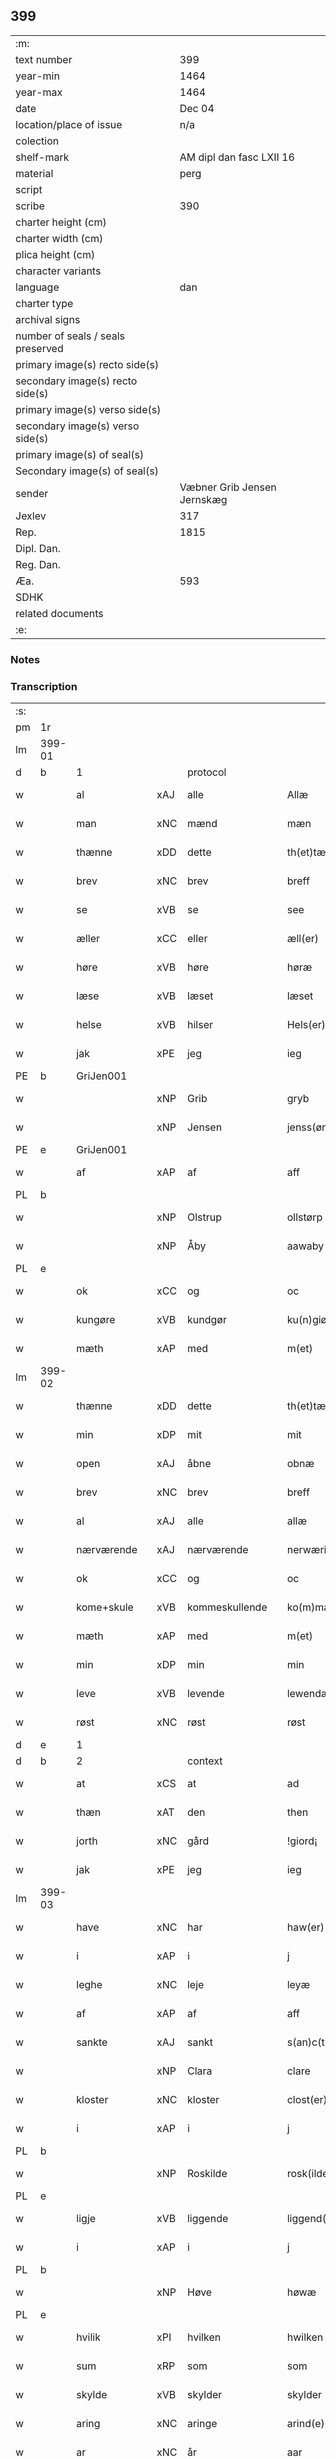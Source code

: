 ** 399

| :m:                               |                             |
| text number                       |                         399 |
| year-min                          |                        1464 |
| year-max                          |                        1464 |
| date                              |                      Dec 04 |
| location/place of issue           |                         n/a |
| colection                         |                             |
| shelf-mark                        |    AM dipl dan fasc LXII 16 |
| material                          |                        perg |
| script                            |                             |
| scribe                            |                         390 |
| charter height (cm)               |                             |
| charter width (cm)                |                             |
| plica height (cm)                 |                             |
| character variants                |                             |
| language                          |                         dan |
| charter type                      |                             |
| archival signs                    |                             |
| number of seals / seals preserved |                             |
| primary image(s) recto side(s)    |                             |
| secondary image(s) recto side(s)  |                             |
| primary image(s) verso side(s)    |                             |
| secondary image(s) verso side(s)  |                             |
| primary image(s) of seal(s)       |                             |
| Secondary image(s) of seal(s)     |                             |
| sender                            | Væbner Grib Jensen Jernskæg |
| Jexlev                            |                         317 |
| Rep.                              |                        1815 |
| Dipl. Dan.                        |                             |
| Reg. Dan.                         |                             |
| Æa.                               |                         593 |
| SDHK                              |                             |
| related documents                 |                             |
| :e:                               |                             |

*** Notes


*** Transcription
| :s: |        |                 |     |                |   |                  |              |   |   |   |   |         |   |   |    |        |          |          |  |    |    |    |    |
| pm  |     1r |                 |     |                |   |                  |              |   |   |   |   |         |   |   |    |        |          |          |  |    |    |    |    |
| lm  | 399-01 |                 |     |                |   |                  |              |   |   |   |   |         |   |   |    |        |          |          |  |    |    |    |    |
| d   | b      | 1               |     | protocol       |   |                  |              |   |   |   |   |         |   |   |    |        |          |          |  |    |    |    |    |
| w   |        | al              | xAJ | alle           |   | Allæ             | Allæ         |   |   |   |   | dan     |   |   |    | 399-01 | 1:protocol |          |  |    |    |    |    |
| w   |        | man             | xNC | mænd           |   | mæn              | mæ          |   |   |   |   | dan     |   |   |    | 399-01 | 1:protocol |          |  |    |    |    |    |
| w   |        | thænne          | xDD | dette          |   | th(et)tæ         | thꝫtæ        |   |   |   |   | dan     |   |   |    | 399-01 | 1:protocol |          |  |    |    |    |    |
| w   |        | brev            | xNC | brev           |   | breff            | bꝛeff        |   |   |   |   | dan     |   |   |    | 399-01 | 1:protocol |          |  |    |    |    |    |
| w   |        | se              | xVB | se             |   | see              | ſee          |   |   |   |   | dan     |   |   |    | 399-01 | 1:protocol |          |  |    |    |    |    |
| w   |        | æller           | xCC | eller          |   | æll(er)          | æl̅l          |   |   |   |   | dan     |   |   |    | 399-01 | 1:protocol |          |  |    |    |    |    |
| w   |        | høre            | xVB | høre           |   | høræ             | høꝛæ         |   |   |   |   | dan     |   |   |    | 399-01 | 1:protocol |          |  |    |    |    |    |
| w   |        | læse            | xVB | læset          |   | læset            | læſet        |   |   |   |   | dan     |   |   |    | 399-01 | 1:protocol |          |  |    |    |    |    |
| w   |        | helse           | xVB | hilser         |   | Hels(er)         | Hel         |   |   |   |   | dan     |   |   |    | 399-01 | 1:protocol |          |  |    |    |    |    |
| w   |        | jak             | xPE | jeg            |   | ieg              | ıeg          |   |   |   |   | dan     |   |   |    | 399-01 | 1:protocol |          |  |    |    |    |    |
| PE  |      b | GriJen001       |     |                |   |                  |              |   |   |   |   |         |   |   |    |        |          |          |  |    |    |    |    |
| w   |        |                 | xNP | Grib           |   | gryb             | grẏb         |   |   |   |   | dan     |   |   |    | 399-01 | 1:protocol |          |  |1737|    |    |    |
| w   |        |                 | xNP | Jensen         |   | jenss(øn)        | jen        |   |   |   |   | dan     |   |   |    | 399-01 | 1:protocol |          |  |1737|    |    |    |
| PE  |      e | GriJen001       |     |                |   |                  |              |   |   |   |   |         |   |   |    |        |          |          |  |    |    |    |    |
| w   |        | af              | xAP | af             |   | aff              | aff          |   |   |   |   | dan     |   |   |    | 399-01 | 1:protocol |          |  |    |    |    |    |
| PL | b |    |   |   |   |                     |                  |   |   |   |                                 |     |   |   |   |               |          |          |  |    |    |    |    |
| w   |        |                 | xNP | Olstrup        |   | ollstørp         | ollſtøꝛp     |   |   |   |   | dan     |   |   |    | 399-01 | 1:protocol |          |  |    |    |    |    |
| w   |        |                 | xNP | Åby            |   | aawaby           | aawaby       |   |   |   |   | dan     |   |   |    | 399-01 | 1:protocol |          |  |    |    |    |    |
| PL | e |    |   |   |   |                     |                  |   |   |   |                                 |     |   |   |   |               |          |          |  |    |    |    |    |
| w   |        | ok              | xCC | og             |   | oc               | oc           |   |   |   |   | dan     |   |   |    | 399-01 | 1:protocol |          |  |    |    |    |    |
| w   |        | kungøre         | xVB | kundgør        |   | ku(n)giør        | ku̅gíøꝛ       |   |   |   |   | dan     |   |   |    | 399-01 | 1:protocol |          |  |    |    |    |    |
| w   |        | mæth            | xAP | med            |   | m(et)            | mꝫ           |   |   |   |   | dan     |   |   |    | 399-01 | 1:protocol |          |  |    |    |    |    |
| lm  | 399-02 |                 |     |                |   |                  |              |   |   |   |   |         |   |   |    |        |          |          |  |    |    |    |    |
| w   |        | thænne          | xDD | dette          |   | th(et)tæ         | thꝫtæ        |   |   |   |   | dan     |   |   |    | 399-02 | 1:protocol |          |  |    |    |    |    |
| w   |        | min             | xDP | mit            |   | mit              | mit          |   |   |   |   | dan     |   |   |    | 399-02 | 1:protocol |          |  |    |    |    |    |
| w   |        | open            | xAJ | åbne           |   | obnæ             | obnæ         |   |   |   |   | dan     |   |   |    | 399-02 | 1:protocol |          |  |    |    |    |    |
| w   |        | brev            | xNC | brev           |   | breff            | bꝛeff        |   |   |   |   | dan     |   |   |    | 399-02 | 1:protocol |          |  |    |    |    |    |
| w   |        | al              | xAJ | alle           |   | allæ             | allæ         |   |   |   |   | dan     |   |   |    | 399-02 | 1:protocol |          |  |    |    |    |    |
| w   |        | nærværende      | xAJ | nærværende     |   | nerwærindæ       | neꝛwæꝛindæ   |   |   |   |   | dan     |   |   |    | 399-02 | 1:protocol |          |  |    |    |    |    |
| w   |        | ok              | xCC | og             |   | oc               | oc           |   |   |   |   | dan     |   |   |    | 399-02 | 1:protocol |          |  |    |    |    |    |
| w   |        | kome+skule      | xVB | kommeskullende |   | ko(m)mæskulendæ  | ko̅mæſkuledæ |   |   |   |   | dan     |   |   |    | 399-02 | 1:protocol |          |  |    |    |    |    |
| w   |        | mæth            | xAP | med            |   | m(et)            | mꝫ           |   |   |   |   | dan     |   |   |    | 399-02 | 1:protocol |          |  |    |    |    |    |
| w   |        | min             | xDP | min            |   | min              | mı          |   |   |   |   | dan     |   |   |    | 399-02 | 1:protocol |          |  |    |    |    |    |
| w   |        | leve            | xVB | levende        |   | lewendæ          | lewendæ      |   |   |   |   | dan     |   |   |    | 399-02 | 1:protocol |          |  |    |    |    |    |
| w   |        | røst            | xNC | røst           |   | røst             | røſt         |   |   |   |   | dan     |   |   |    | 399-02 | 1:protocol |          |  |    |    |    |    |
| d   | e      | 1               |     |                |   |                  |              |   |   |   |   |         |   |   |    |        |          |          |  |    |    |    |    |
| d   | b      | 2               |     | context        |   |                  |              |   |   |   |   |         |   |   |    |        |          |          |  |    |    |    |    |
| w   |        | at              | xCS | at             |   | ad               | ad           |   |   |   |   | dan     |   |   |    | 399-02 | 2:context |          |  |    |    |    |    |
| w   |        | thæn            | xAT | den            |   | then             | the         |   |   |   |   | dan     |   |   |    | 399-02 | 2:context |          |  |    |    |    |    |
| w   |        | jorth           | xNC | gård           |   | !giord¡          | !gioꝛd¡      |   |   |   |   | dan     |   |   |    | 399-02 | 2:context |          |  |    |    |    |    |
| w   |        | jak             | xPE | jeg            |   | ieg              | ıeg          |   |   |   |   | dan     |   |   |    | 399-02 | 2:context |          |  |    |    |    |    |
| lm  | 399-03 |                 |     |                |   |                  |              |   |   |   |   |         |   |   |    |        |          |          |  |    |    |    |    |
| w   |        | have            | xNC | har            |   | haw(er)          | haw         |   |   |   |   | dan     |   |   |    | 399-03 | 2:context |          |  |    |    |    |    |
| w   |        | i               | xAP | i              |   | j                | ȷ            |   |   |   |   | dan     |   |   |    | 399-03 | 2:context |          |  |    |    |    |    |
| w   |        | leghe           | xNC | leje           |   | leyæ             | leẏæ         |   |   |   |   | dan     |   |   |    | 399-03 | 2:context |          |  |    |    |    |    |
| w   |        | af              | xAP | af             |   | aff              | aff          |   |   |   |   | dan     |   |   |    | 399-03 | 2:context |          |  |    |    |    |    |
| w   |        | sankte          | xAJ | sankt          |   | s(an)c(t)e       | ſc̅e          |   |   |   |   | lat     |   |   |    | 399-03 | 2:context |          |  |    |    |    |    |
| w   |        |                 | xNP | Clara          |   | clare            | clare        |   |   |   |   | lat     |   |   |    | 399-03 | 2:context |          |  |    |    |    |    |
| w   |        | kloster         | xNC | kloster        |   | clost(er)        | cloſt       |   |   |   |   | dan     |   |   |    | 399-03 | 2:context |          |  |    |    |    |    |
| w   |        | i               | xAP | i              |   | j                | ȷ            |   |   |   |   | dan     |   |   |    | 399-03 | 2:context |          |  |    |    |    |    |
| PL | b |    |   |   |   |                     |                  |   |   |   |                                 |     |   |   |   |               |          |          |  |    |    |    |    |
| w   |        |                 | xNP | Roskilde       |   | rosk(ilde)       | roſkꝭ        |   |   |   |   | dan     |   |   |    | 399-03 | 2:context |          |  |    |    |    |    |
| PL | e |    |   |   |   |                     |                  |   |   |   |                                 |     |   |   |   |               |          |          |  |    |    |    |    |
| w   |        | ligje           | xVB | liggende       |   | liggend(e)       | líggen      |   |   |   |   | dan     |   |   |    | 399-03 | 2:context |          |  |    |    |    |    |
| w   |        | i               | xAP | i              |   | j                | ȷ            |   |   |   |   | dan     |   |   |    | 399-03 | 2:context |          |  |    |    |    |    |
| PL | b |    |   |   |   |                     |                  |   |   |   |                                 |     |   |   |   |               |          |          |  |    |    |    |    |
| w   |        |                 | xNP | Høve           |   | høwæ             | høwæ         |   |   |   |   | dan     |   |   |    | 399-03 | 2:context |          |  |    |    |    |    |
| PL | e |    |   |   |   |                     |                  |   |   |   |                                 |     |   |   |   |               |          |          |  |    |    |    |    |
| w   |        | hvilik          | xPI | hvilken        |   | hwilken          | hwilke      |   |   |   |   | dan     |   |   |    | 399-03 | 2:context |          |  |    |    |    |    |
| w   |        | sum             | xRP | som            |   | som              | ſo          |   |   |   |   | dan     |   |   |    | 399-03 | 2:context |          |  |    |    |    |    |
| w   |        | skylde          | xVB | skylder        |   | skylder          | ſkẏldeꝛ      |   |   |   |   | dan     |   |   |    | 399-03 | 2:context |          |  |    |    |    |    |
| w   |        | aring           | xNC | aringe         |   | arind(e)         | aꝛin        |   |   |   |   | dan     |   |   |    | 399-03 | 2:context |          |  |    |    |    |    |
| w   |        | ar              | xNC | år             |   | aar              | aaꝛ          |   |   |   |   | dan     |   |   |    | 399-03 | 2:context |          |  |    |    |    |    |
| n   |        | 1               |     | 1              |   | j                | ȷ            |   |   |   |   | dan     |   |   |    | 399-03 | 2:context |          |  |    |    |    |    |
| w   |        | pund            | xNC | pund           |   | pwnd             | pwnd         |   |   |   |   | dan     |   |   |    | 399-03 | 2:context |          |  |    |    |    |    |
| w   |        | rugh            | xNC | rug            |   | rwgh             | rwgh         |   |   |   |   | dan     |   |   |    | 399-03 | 2:context |          |  |    |    |    |    |
| lm  | 399-04 |                 |     |                |   |                  |              |   |   |   |   |         |   |   |    |        |          |          |  |    |    |    |    |
| w   |        | ok              | xCC | og             |   | oc               | oc           |   |   |   |   | dan     |   |   |    | 399-04 | 2:context |          |  |    |    |    |    |
| n   |        | 1               |     | 1              |   | j                | ȷ            |   |   |   |   | dan     |   |   |    | 399-04 | 2:context |          |  |    |    |    |    |
| w   |        | pund            | xNC | pund           |   | pwnd             | pwnd         |   |   |   |   | dan     |   |   |    | 399-04 | 2:context |          |  |    |    |    |    |
| w   |        | bjug            | xNC | byg            |   | bywg             | bẏwg         |   |   |   |   | dan     |   |   |    | 399-04 | 2:context |          |  |    |    |    |    |
| w   |        | ok              | xCC | og             |   | oc               | oc           |   |   |   |   | dan     |   |   |    | 399-04 | 2:context |          |  |    |    |    |    |
| n   |        | 2               |     | 2              |   | ij               | ij           |   |   |   |   | dan     |   |   |    | 399-04 | 2:context |          |  |    |    |    |    |
| w   |        | skilling        | xNC | skilling       |   | skiling          | ſkıling      |   |   |   |   | dan     |   |   | =  | 399-04 | 2:context |          |  |    |    |    |    |
| w   |        | grot            | xNC | grot           |   | g(rot)           | gꝭ           |   |   |   |   | dan     |   |   | == | 399-04 | 2:context |          |  |    |    |    |    |
| w   |        | at              | xCS | at             |   | ad               | ad           |   |   |   |   | dan     |   |   |    | 399-04 | 2:context |          |  |    |    |    |    |
| w   |        | thæt            | xPE | det            |   | th(et)           | thꝫ          |   |   |   |   | dan     |   |   |    | 399-04 | 2:context |          |  |    |    |    |    |
| w   |        | være            | xVB | var            |   | war              | waꝛ          |   |   |   |   | dan     |   |   |    | 399-04 | 2:context |          |  |    |    |    |    |
| w   |        | min             | xDP | min            |   | min              | mi          |   |   |   |   | dan     |   |   |    | 399-04 | 2:context |          |  |    |    |    |    |
| w   |        | mothersyster    | xNC | modersøster    |   | modh(e)rsyst(er) | modhꝛ̅ſẏſt   |   |   |   |   | dan     |   |   |    | 399-04 | 2:context |          |  |    |    |    |    |
| w   |        | dotter          | xNC | datter         |   | dott(er)         | dott        |   |   |   |   | dan     |   |   |    | 399-04 | 2:context |          |  |    |    |    |    |
| w   |        | syster          | xNC | søster         |   | syst(er)         | ſyſt        |   |   |   |   | dan     |   |   |    | 399-04 | 2:context |          |  |    |    |    |    |
| PE  |      b | EliNie003       |     |                |   |                  |              |   |   |   |   |         |   |   |    |        |          |          |  |    |    |    |    |
| w   |        |                 | xNP | Eline          |   | elnæ             | elnæ         |   |   |   |   | dan     |   |   |    | 399-04 | 2:context |          |  |1738|    |    |    |
| w   |        |                 | xNP | Niels          |   | nielsæ           | nielſæ       |   |   |   |   | dan     |   |   | =  | 399-04 | 2:context |          |  |1738|    |    |    |
| w   |        | dotter          | xNC | datter         |   | dott(er)         | dott        |   |   |   |   | dan     |   |   | == | 399-04 | 2:context |          |  |1738|    |    |    |
| PE  |      e | EliNie003       |     |                |   |                  |              |   |   |   |   |         |   |   |    |        |          |          |  |    |    |    |    |
| w   |        | hun             | xPE | hendes         |   | hennes           | henne       |   |   |   |   | dan     |   |   |    | 399-04 | 2:context |          |  |    |    |    |    |
| w   |        | ræt             | xAJ | rette          |   | rættæ            | rættæ        |   |   |   |   | dan     |   |   |    | 399-04 | 2:context |          |  |    |    |    |    |
| lm  | 399-05 |                 |     |                |   |                  |              |   |   |   |   |         |   |   |    |        |          |          |  |    |    |    |    |
| w   |        | møthrene        | xNC | mødrene        |   | mødh(e)rnæ       | mødhꝛ̅næ      |   |   |   |   | dan     |   |   |    | 399-05 | 2:context |          |  |    |    |    |    |
| w   |        | ok              | xCC | og             |   | oc               | oc           |   |   |   |   | dan     |   |   |    | 399-05 | 2:context |          |  |    |    |    |    |
| w   |        | være            | xVB | var            |   | wor              | woꝛ          |   |   |   |   | dan     |   |   |    | 399-05 | 2:context |          |  |    |    |    |    |
| w   |        | ingive          | xNC | indgivet       |   | ingiw(et)        | ingiwꝫ       |   |   |   |   | dan     |   |   |    | 399-05 | 2:context |          |  |    |    |    |    |
| w   |        | mæth            | xAP | med            |   | m(et)            | mꝫ           |   |   |   |   | dan     |   |   |    | 399-05 | 2:context |          |  |    |    |    |    |
| w   |        | hun             | xPE | hende          |   | hennæ            | hennæ        |   |   |   |   | dan     |   |   |    | 399-05 | 2:context |          |  |    |    |    |    |
| w   |        | mæth            | xAP | med            |   | m(et)            | mꝫ           |   |   |   |   | dan     |   |   |    | 399-05 | 2:context |          |  |    |    |    |    |
| w   |        | svadan          | xAJ | sadant         |   | soo dant         | ſoo dant     |   |   |   |   | dan     |   |   |    | 399-05 | 2:context |          |  |    |    |    |    |
| w   |        | skjal           | xNC | skel           |   | skeel            | ſkeel        |   |   |   |   | dan     |   |   |    | 399-05 | 2:context |          |  |    |    |    |    |
| w   |        | at              | xCS | at             |   | ad               | ad           |   |   |   |   | dan     |   |   |    | 399-05 | 2:context |          |  |    |    |    |    |
| w   |        | hun             | xPE | hun            |   | hu(n)            | hu̅           |   |   |   |   | dan     |   |   |    | 399-05 | 2:context |          |  |    |    |    |    |
| w   |        | skule           | xVB | skulle         |   | skuldæ           | ſkuldæ       |   |   |   |   | dan     |   |   |    | 399-05 | 2:context |          |  |    |    |    |    |
| w   |        | have            | xVB | have           |   | haw(et)          | hawꝫ         |   |   |   |   | dan     |   |   |    | 399-05 | 2:context |          |  |    |    |    |    |
| w   |        | i               | xAP | i              |   | j                | ȷ            |   |   |   |   | dan     |   |   |    | 399-05 | 2:context |          |  |    |    |    |    |
| w   |        | sin             | xDP | sine           |   | sinæ             | ſínæ         |   |   |   |   | dan     |   |   |    | 399-05 | 2:context |          |  |    |    |    |    |
| w   |        | dagh            | xNC | dage           |   | dawæ             | dawæ         |   |   |   |   | dan     |   |   |    | 399-05 | 2:context |          |  |    |    |    |    |
| w   |        | ok              | xCC | og             |   | oc               | oc           |   |   |   |   | dan     |   |   |    | 399-05 | 2:context |          |  |    |    |    |    |
| w   |        | æfter           | xAV | efter          |   | æft(er)          | æft         |   |   |   |   | dan     |   |   |    | 399-05 | 2:context |          |  |    |    |    |    |
| w   |        | hun             | xPE | hendes         |   | he(n)nes         | he̅ne        |   |   |   |   | dan     |   |   |    | 399-05 | 2:context |          |  |    |    |    |    |
| lm  | 399-06 |                 |     |                |   |                  |              |   |   |   |   |         |   |   |    |        |          |          |  |    |    |    |    |
| w   |        | dø              | xVB | død            |   | døth             | døth         |   |   |   |   | dan     |   |   |    | 399-06 | 2:context |          |  |    |    |    |    |
| w   |        | skule           | xVB | skulle         |   | skuldæ           | ſkuldæ       |   |   |   |   | dan     |   |   |    | 399-06 | 2:context |          |  |    |    |    |    |
| w   |        | thæt            | xPE | det            |   | th(et)           | thꝫ          |   |   |   |   | dan     |   |   |    | 399-06 | 2:context |          |  |    |    |    |    |
| w   |        | kome            | xVB | komme          |   | ko(m)mæ          | ko̅mæ         |   |   |   |   | dan     |   |   |    | 399-06 | 2:context |          |  |    |    |    |    |
| w   |        | til             | xAP | til            |   | til              | til          |   |   |   |   | dan     |   |   |    | 399-06 | 2:context |          |  |    |    |    |    |
| w   |        | kloster         | xNC | kloster        |   | clost(er)        | cloſt       |   |   |   |   | dan     |   |   |    | 399-06 | 2:context |          |  |    |    |    |    |
| w   |        | uhindreth       | xAJ | uhindret       |   | uhindret         | uhindꝛet     |   |   |   |   | dan     |   |   |    | 399-06 | 2:context |          |  |    |    |    |    |
| w   |        | af              | xAP | af             |   | af               | af           |   |   |   |   | dan     |   |   |    | 399-06 | 2:context |          |  |    |    |    |    |
| w   |        | al              | xAJ | alle           |   | allæ             | allæ         |   |   |   |   | dan     |   |   |    | 399-06 | 2:context |          |  |    |    |    |    |
| w   |        | hun             | xPE | hende          |   | hennæ            | hennæ        |   |   |   |   | dan     |   |   |    | 399-06 | 2:context |          |  |    |    |    |    |
| w   |        | arving          | xNC | arvinge        |   | arwingæ          | aꝛwíngæ      |   |   |   |   | dan     |   |   |    | 399-06 | 2:context |          |  |    |    |    |    |
| w   |        | ok              | xCC | og             |   | oc               | oc           |   |   |   |   | dan     |   |   |    | 399-06 | 2:context |          |  |    |    |    |    |
| w   |        | at              | xCS | at             |   | ad               | ad           |   |   |   |   | dan     |   |   |    | 399-06 | 2:context |          |  |    |    |    |    |
| w   |        | thæt            | xPE | det            |   | th(et)           | thꝫ          |   |   |   |   | dan     |   |   |    | 399-06 | 2:context |          |  |    |    |    |    |
| w   |        | skule           | xVB | skulle         |   | skuldæ           | ſkuldæ       |   |   |   |   | dan     |   |   |    | 399-06 | 2:context |          |  |    |    |    |    |
| w   |        | skifte          | xVB | skiftes        |   | skiftes          | ſkífte      |   |   |   |   | dan     |   |   |    | 399-06 | 2:context |          |  |    |    |    |    |
| w   |        | i               | xAV | i              |   | j                | ȷ            |   |   |   |   | dan     |   |   |    | 399-06 | 2:context |          |  |    |    |    |    |
| w   |        | bland           | xAP | blandt         |   | bland            | bland        |   |   |   |   | dan     |   |   |    | 399-06 | 2:context |          |  |    |    |    |    |
| lm  | 399-07 |                 |     |                |   |                  |              |   |   |   |   |         |   |   |    |        |          |          |  |    |    |    |    |
| w   |        | thæn            | xAT | de             |   | the              | the          |   |   |   |   | dan     |   |   |    | 399-07 | 2:context |          |  |    |    |    |    |
| w   |        | hetherlik       | xAJ | hæderlige      |   | hedh(e)rleghæ    | hedhꝛ̅leghæ   |   |   |   |   | dan     |   |   |    | 399-07 | 2:context |          |  |    |    |    |    |
| w   |        | jungfrue        | xNC | jomfruer       |   | jo(m)f(rv)er     | ȷo̅feͮꝛ        |   |   |   |   | dan     |   |   |    | 399-07 | 2:context |          |  |    |    |    |    |
| w   |        | at              | xCS | at             |   | ad               | ad           |   |   |   |   | dan     |   |   |    | 399-07 | 2:context |          |  |    |    |    |    |
| w   |        | skule           | xVB | skulle         |   | skulæ            | ſkulæ        |   |   |   |   | dan     |   |   |    | 399-07 | 2:context |          |  |    |    |    |    |
| w   |        | hvær            | xDD | hvert          |   | hwert            | hweꝛt        |   |   |   |   | dan     |   |   |    | 399-07 | 2:context |          |  |    |    |    |    |
| w   |        | ar              | xNC | år             |   | aar              | aaꝛ          |   |   |   |   | dan     |   |   |    | 399-07 | 2:context |          |  |    |    |    |    |
| w   |        | begange         | xVB | begange        |   | begongæ          | begongæ      |   |   |   |   | dan     |   |   |    | 399-07 | 2:context |          |  |    |    |    |    |
| w   |        | bathe           | xDD | begges         |   | begg(is)         | beggꝭ        |   |   |   |   | dan     |   |   |    | 399-07 | 2:context |          |  |    |    |    |    |
| w   |        | var             | xDP | vore           |   | woræ             | woꝛæ         |   |   |   |   | dan     |   |   |    | 399-07 | 2:context |          |  |    |    |    |    |
| w   |        | kær             | xAJ | kære           |   | kær(e)           | kær         |   |   |   |   | dan     |   |   |    | 399-07 | 2:context |          |  |    |    |    |    |
| w   |        | forældre        | xNC | forældres      |   | forældres        | foꝛældꝛe    |   |   |   |   | dan     |   |   |    | 399-07 | 2:context |          |  |    |    |    |    |
| w   |        | sjal            | xNC | sjæle          |   | sielæ            | ſíelæ        |   |   |   |   | dan     |   |   |    | 399-07 | 2:context |          |  |    |    |    |    |
| w   |        | ut              | xAV | ud             |   | vd               | vd           |   |   |   |   | dan     |   |   |    | 399-07 | 2:context |          |  |    |    |    |    |
| w   |        | til             | xAP | til            |   | til              | tıl          |   |   |   |   | dan     |   |   |    | 399-07 | 2:context |          |  |    |    |    |    |
| w   |        | dom             | xNC | dommen         |   | dommen           | domme       |   |   |   |   | dan     |   |   |    | 399-07 | 2:context |          |  |    |    |    |    |
| d   | e      | 2               |     |                |   |                  |              |   |   |   |   |         |   |   |    |        |          |          |  |    |    |    |    |
| lm  | 399-08 |                 |     |                |   |                  |              |   |   |   |   |         |   |   |    |        |          |          |  |    |    |    |    |
| d   | b      | 3               |     | eschatocol     |   |                  |              |   |   |   |   |         |   |   |    |        |          |          |  |    |    |    |    |
| w   |        | ok              | xCC | og             |   | Oc               | Oc           |   |   |   |   | dan     |   |   |    | 399-08 | 3:eschatocol |          |  |    |    |    |    |
| w   |        | til             | xAP | til            |   | til              | tıl          |   |   |   |   | dan     |   |   |    | 399-08 | 3:eschatocol |          |  |    |    |    |    |
| w   |        | ytermere        | xAJ | ydermere       |   | yd(er)mer(e)     | ẏdmer      |   |   |   |   | dan     |   |   |    | 399-08 | 3:eschatocol |          |  |    |    |    |    |
| w   |        | stathfæste      | xNC | stadfæste      |   | stadfestæ        | ſtadfeſtæ    |   |   |   |   | dan     |   |   |    | 399-08 | 3:eschatocol |          |  |    |    |    |    |
| w   |        | ok              | xCC | og             |   | oc               | oc           |   |   |   |   | dan     |   |   |    | 399-08 | 3:eschatocol |          |  |    |    |    |    |
| w   |        | vitnesbyrth     | xNC | vidnesbyrd     |   | widnæbrdh       | wídnæbꝛdh   |   |   |   |   | dan     |   |   |    | 399-08 | 3:eschatocol |          |  |    |    |    |    |
| w   |        | tha             | xAV | da             |   | tha              | tha          |   |   |   |   | dan     |   |   |    | 399-08 | 3:eschatocol |          |  |    |    |    |    |
| w   |        | være            | xVB | er             |   | er               | eꝛ           |   |   |   |   | dan     |   |   |    | 399-08 | 3:eschatocol |          |  |    |    |    |    |
| w   |        | min             | xDP | mit            |   | mit              | mít          |   |   |   |   | dan     |   |   |    | 399-08 | 3:eschatocol |          |  |    |    |    |    |
| w   |        | insighle        | xNC | indsegle        |   | inseylæ          | ínſeẏlæ      |   |   |   |   | dan     |   |   |    | 399-08 | 3:eschatocol |          |  |    |    |    |    |
| w   |        | hængje          | xVB | hængt          |   | hænkt            | hænkt        |   |   |   |   | dan     |   |   |    | 399-08 | 3:eschatocol |          |  |    |    |    |    |
| w   |        | hær             | xAV | her            |   | h(er)            | h           |   |   |   |   | dan     |   |   |    | 399-08 | 3:eschatocol |          |  |    |    |    |    |
| w   |        | fore            | xAP | fore            |   | foræ             | foꝛæ         |   |   |   |   | dan     |   |   |    | 399-08 | 3:eschatocol |          |  |    |    |    |    |
| w   |        | thænne          | xDD | dette          |   | Th(et)tæ         | Thꝫtæ        |   |   |   |   | dan     |   |   |    | 399-08 | 3:eschatocol |          |  |    |    |    |    |
| w   |        | brev            | xNC | brev           |   | breff            | bꝛeff        |   |   |   |   | dan     |   |   |    | 399-08 | 3:eschatocol |          |  |    |    |    |    |
| w   |        | være            | xVB | var            |   | wor              | woꝛ          |   |   |   |   | dan     |   |   |    | 399-08 | 3:eschatocol |          |  |    |    |    |    |
| w   |        | give            | xVB | givet          |   | giw(et)          | giwꝫ         |   |   |   |   | dan     |   |   |    | 399-08 | 3:eschatocol |          |  |    |    |    |    |
| w   |        | ar              | xNC | år             |   | aar              | aaꝛ          |   |   |   |   | dan     |   |   |    | 399-08 | 3:eschatocol |          |  |    |    |    |    |
| lm  | 399-09 |                 |     |                |   |                  |              |   |   |   |   |         |   |   |    |        |          |          |  |    |    |    |    |
| w   |        | æfter           | xAP | efter          |   | æfft(er)         | æfft        |   |   |   |   | dan     |   |   |    | 399-09 | 3:eschatocol |          |  |    |    |    |    |
| w   |        | var             | xDP | vors           |   | wors             | woꝛ         |   |   |   |   | dan     |   |   |    | 399-09 | 3:eschatocol |          |  |    |    |    |    |
| w   |        | hærre           | xNC | herre          |   | h(er)ræ          | hr̅æ          |   |   |   |   | dan     |   |   |    | 399-09 | 3:eschatocol |          |  |    |    |    |    |
| w   |        | byrth           | xNC | byrd           |   | byrdh            | bẏrdh        |   |   |   |   | dan     |   |   |    | 399-09 | 3:eschatocol |          |  |    |    |    |    |
| w   |        | thusend         | xNA | tusinde        |   | thusindæ         | thuſindæ     |   |   |   |   | dan     |   |   |    | 399-09 | 3:eschatocol |          |  |    |    |    |    |
| w   |        | ar              | xNC | år             |   | aar              | aaꝛ          |   |   |   |   | dan     |   |   |    | 399-09 | 3:eschatocol |          |  |    |    |    |    |
| w   |        | ok              | xCC | og             |   | oc               | oc           |   |   |   |   | dan     |   |   |    | 399-09 | 3:eschatocol |          |  |    |    |    |    |
| w   |        | fjure           | xNA | fire           |   | firæ             | fíræ         |   |   |   |   | dan     |   |   |    | 399-09 | 3:eschatocol |          |  |    |    |    |    |
| w   |        | hundreth        | xNA | hundrede       |   | hundrædhæ        | hundꝛædhæ    |   |   |   |   | dan     |   |   |    | 399-09 | 3:eschatocol |          |  |    |    |    |    |
| w   |        | ar              | xNC | år             |   | aar              | aaꝛ          |   |   |   |   | dan     |   |   |    | 399-09 | 3:eschatocol |          |  |    |    |    |    |
| w   |        | ok              | xCC | og             |   | oc               | oc           |   |   |   |   | dan     |   |   |    | 399-09 | 3:eschatocol |          |  |    |    |    |    |
| w   |        | thrisinnetjughe | xNA | tresindstyve   |   | thrysintiwæ      | thꝛẏſíntíwæ  |   |   |   |   | dan     |   |   |    | 399-09 | 3:eschatocol |          |  |    |    |    |    |
| w   |        | ar              | xNC | år             |   | aar              | aaꝛ          |   |   |   |   | dan     |   |   |    | 399-09 | 3:eschatocol |          |  |    |    |    |    |
| w   |        | ok              | xCC | og             |   | oc               | oc           |   |   |   |   | dan     |   |   |    | 399-09 | 3:eschatocol |          |  |    |    |    |    |
| w   |        | thæn            | xAT | det            |   | th(et)           | thꝫ          |   |   |   |   | dan     |   |   |    | 399-09 | 3:eschatocol |          |  |    |    |    |    |
| w   |        | fjarthe         | xNO | fjerde         |   | fierdhæ          | fıeꝛdhæ      |   |   |   |   | dan     |   |   |    | 399-09 | 3:eschatocol |          |  |    |    |    |    |
| w   |        | ar              | xNC | år             |   | aar              | aaꝛ          |   |   |   |   | dan     |   |   |    | 399-09 | 3:eschatocol |          |  |    |    |    |    |
| w   |        | sankte          | xAJ | sankt          |   | s(an)c(t)e       | ſc̅e          |   |   |   |   | lat     |   |   |    | 399-09 | 3:eschatocol |          |  |    |    |    |    |
| lm  | 399-10 |                 |     |                |   |                  |              |   |   |   |   |         |   |   |    |        |          |          |  |    |    |    |    |
| w   |        |                 | xNP | Barbara        |   | barbaræ          | baꝛbaræ      |   |   |   |   | lat/dan |   |   |    | 399-10 | 3:eschatocol |          |  |    |    |    |    |
| w   |        | dagh            | xNC | dag            |   | daw              | daw          |   |   |   |   | dan     |   |   |    | 399-10 | 3:eschatocol |          |  |    |    |    |    |
| w   |        | virginis        | lat |                |   | v(ir)gi(ni)s     | vgi̅        |   |   |   |   | lat     |   |   |    | 399-10 | 3:eschatocol |          |  |    |    |    |    |
| w   |        | et              | lat |                |   | (et)             | ⁊            |   |   |   |   | lat     |   |   |    | 399-10 | 3:eschatocol |          |  |    |    |    |    |
| w   |        | martyris        | lat |                |   | m(a)rt(yri)s     | mꝛ̅t         |   |   |   |   | lat     |   |   |    | 399-10 | 3:eschatocol |          |  |    |    |    |    |
| d   | e      | 3               |     |                |   |                  |              |   |   |   |   |         |   |   |    |        |          |          |  |    |    |    |    |
| :e: |        |                 |     |                |   |                  |              |   |   |   |   |         |   |   |    |        |          |          |  |    |    |    |    |